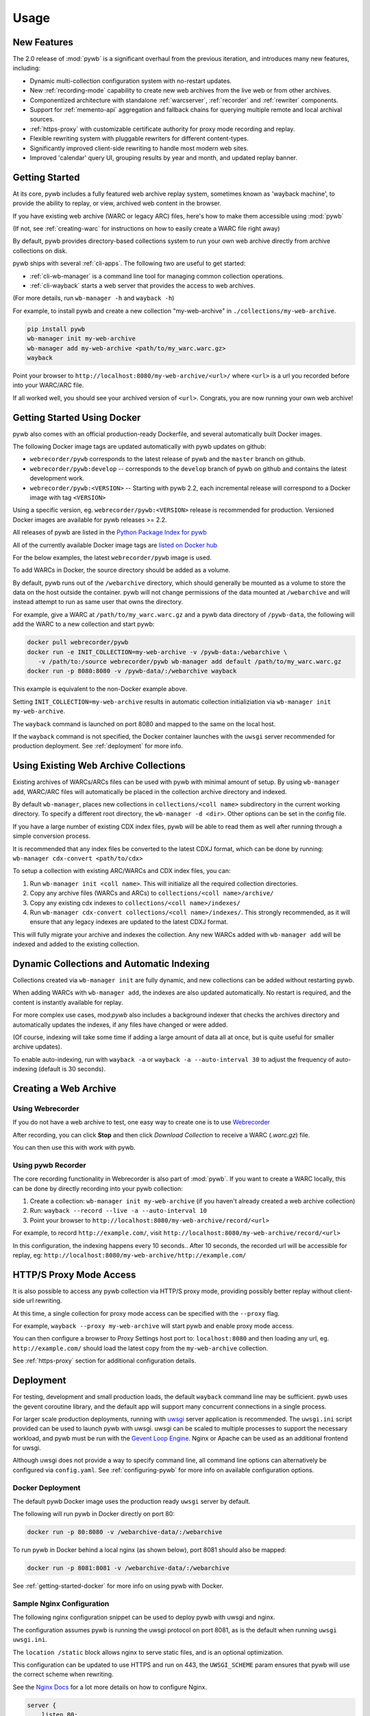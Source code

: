 Usage
=====


New Features
------------

The 2.0 release of :mod:`pywb` is a significant overhaul from the previous iteration,
and introduces many new features, including:

* Dynamic multi-collection configuration system with no-restart updates.

* New :ref:`recording-mode` capability to create new web archives from the live web or from other archives.

* Componentized architecture with standalone :ref:`warcserver`, :ref:`recorder` and :ref:`rewriter` components.

* Support for :ref:`memento-api` aggregation and fallback chains for querying multiple remote and local archival sources.

* :ref:`https-proxy` with customizable certificate authority for proxy mode recording and replay.

* Flexible rewriting system with pluggable rewriters for different content-types.

* Significantly improved client-side rewriting to handle most modern web sites.

* Improved 'calendar' query UI, grouping results by year and month, and updated replay banner.


Getting Started
---------------

At its core, pywb includes a fully featured web archive replay system, sometimes known as 'wayback machine', to provide the ability to replay, or view, archived web content in the browser.

If you have existing web archive (WARC or legacy ARC) files, here's how to make them accessible using :mod:`pywb`

(If not, see :ref:`creating-warc` for instructions on how to easily create a WARC file right away)

By default, pywb provides directory-based collections system to run your own web archive directly from archive collections on disk.

pywb ships with several :ref:`cli-apps`. The following two are useful to get started:

* :ref:`cli-wb-manager` is a command line tool for managing common collection operations.
* :ref:`cli-wayback` starts a web server that provides the access to web archives.

(For more details, run ``wb-manager -h`` and ``wayback -h``)

For example, to install pywb and create a new collection "my-web-archive" in ``./collections/my-web-archive``.

.. code:: console

      pip install pywb
      wb-manager init my-web-archive
      wb-manager add my-web-archive <path/to/my_warc.warc.gz>
      wayback

Point your browser to ``http://localhost:8080/my-web-archive/<url>/`` where ``<url>`` is a url you recorded before into your WARC/ARC file. 

If all worked well, you should see your archived version of ``<url>``. Congrats, you are now running your own web archive!


.. _getting-started-docker:

Getting Started Using Docker
----------------------------

pywb also comes with an official production-ready Dockerfile, and several automatically built Docker images.

The following Docker image tags are updated automatically with pywb updates on github:

* ``webrecorder/pywb`` corresponds to the latest release of pywb and the ``master`` branch on github.
* ``webrecorder/pywb:develop`` -- corresponds to the ``develop`` branch of pywb on github and contains the latest development work.
* ``webrecorder/pywb:<VERSION>`` -- Starting with pywb 2.2, each incremental release will correspond to a Docker image with tag ``<VERSION>``

Using a specific version, eg. ``webrecorder/pywb:<VERSION>`` release is recommended for production. Versioned Docker images are available for pywb releases >= 2.2.

All releases of pywb are listed in the `Python Package Index for pywb <https://pypi.org/project/pywb/#history>`_

All of the currently available Docker image tags are `listed on Docker hub <https://hub.docker.com/r/webrecorder/pywb/tags>`_

For the below examples, the latest ``webrecorder/pywb`` image is used.

To add WARCs in Docker, the source directory should be added as a volume.

By default, pywb runs out of the ``/webarchive`` directory, which should generally be mounted as a volume to store the data on the host
outside the container. pywb will not change permissions of the data mounted at ``/webarchive`` and will instead attempt to run as same user
that owns the directory.

For example, give a WARC at ``/path/to/my_warc.warc.gz`` and a pywb data directory of ``/pywb-data``, the following will
add the WARC to a new collection and start pywb:

.. code:: console

      docker pull webrecorder/pywb
      docker run -e INIT_COLLECTION=my-web-archive -v /pywb-data:/webarchive \
         -v /path/to:/source webrecorder/pywb wb-manager add default /path/to/my_warc.warc.gz
      docker run -p 8080:8080 -v /pywb-data/:/webarchive wayback

This example is equivalent to the non-Docker example above.

Setting ``INIT_COLLECTION=my-web-archive`` results in automatic collection initializiation via ``wb-manager init my-web-archive``.

The ``wayback`` command is launched on port 8080 and mapped to the same on the local host.

If the ``wayback`` command is not specified, the Docker container launches with the ``uwsgi`` server recommended for production deployment.
See :ref:`deployment` for more info.


Using Existing Web Archive Collections
--------------------------------------

Existing archives of WARCs/ARCs files can be used with pywb with minimal amount of setup. By using ``wb-manager add``,
WARC/ARC files will automatically be placed in the collection archive directory and indexed.

By default ``wb-manager``, places new collections in ``collections/<coll name>`` subdirectory in the current working directory. To specify a different root directory, the ``wb-manager -d <dir>``. Other options can be set in the config file.

If you have a large number of existing CDX index files, pywb will be able to read them as well after running through a simple conversion process.

It is recommended that any index files be converted to the latest CDXJ format, which can be done by running:
``wb-manager cdx-convert <path/to/cdx>``

To setup a collection with existing ARC/WARCs and CDX index files, you can:

1. Run ``wb-manager init <coll name>``. This will initialize all the required collection directories.
2. Copy any archive files (WARCs and ARCs) to ``collections/<coll name>/archive/``
3. Copy any existing cdx indexes to ``collections/<coll name>/indexes/``
4. Run ``wb-manager cdx-convert collections/<coll name>/indexes/``. This strongly recommended, as it will
   ensure that any legacy indexes are updated to the latest CDXJ format.

This will fully migrate your archive and indexes the collection.
Any new WARCs added with ``wb-manager add`` will be indexed and added to the existing collection.


Dynamic Collections and Automatic Indexing
------------------------------------------

Collections created via ``wb-manager init`` are fully dynamic, and new collections can be added without restarting pywb.

When adding WARCs with ``wb-manager add``, the indexes are also updated automatically. No restart is required, and the
content is instantly available for replay.

For more complex use cases, mod:`pywb` also includes a background indexer that checks the archives directory and automatically
updates the indexes, if any files have changed or were added. 

(Of course, indexing will take some time if adding a large amount of data all at once, but is quite useful for smaller archive updates).

To enable auto-indexing, run with ``wayback -a`` or ``wayback -a --auto-interval 30`` to adjust the frequency of auto-indexing (default is 30 seconds).


.. _creating-warc:

Creating a Web Archive
----------------------

Using Webrecorder
^^^^^^^^^^^^^^^^^

If you do not have a web archive to test, one easy way to create one is to use `Webrecorder <https://webrecorder.io>`_

After recording, you can click **Stop** and then click `Download Collection` to receive a WARC (`.warc.gz`) file.

You can then use this with work with pywb.


Using pywb Recorder
^^^^^^^^^^^^^^^^^^^

The core recording functionality in Webrecorder is also part of :mod:`pywb`. If you want to create a WARC locally, this can be
done by directly recording into your pywb collection:

1. Create a collection: ``wb-manager init my-web-archive`` (if you haven't already created a web archive collection)
2. Run: ``wayback --record --live -a --auto-interval 10``
3. Point your browser to ``http://localhost:8080/my-web-archive/record/<url>``

For example, to record ``http://example.com/``, visit ``http://localhost:8080/my-web-archive/record/<url>``

In this configuration, the indexing happens every 10 seconds.. After 10 seconds, the recorded url will be accessible for replay, eg:
``http://localhost:8080/my-web-archive/http://example.com/``


HTTP/S Proxy Mode Access
------------------------

It is also possible to access any pywb collection via HTTP/S proxy mode, providing possibly better replay
without client-side url rewriting.

At this time, a single collection for proxy mode access can be specified with the ``--proxy`` flag.

For example, ``wayback --proxy my-web-archive`` will start pywb and enable proxy mode access.

You can then configure a browser to Proxy Settings host port to: ``localhost:8080`` and then loading any url, eg. ``http://example.com/`` should
load the latest copy from the ``my-web-archive`` collection.

See :ref:`https-proxy` section for additional configuration details.


.. _deployment:

Deployment
----------

For testing, development and small production loads, the default ``wayback`` command line may be sufficient.
pywb uses the gevent coroutine library, and the default app will support many concurrent connections in a single process.

For larger scale production deployments, running with `uwsgi <http://uwsgi-docs.readthedocs.io/>`_ server application is recommended. The ``uwsgi.ini`` script provided can be used to launch pywb with uwsgi. uwsgi can be scaled to multiple processes to support the necessary workload, and pywb must be run with the `Gevent Loop Engine <http://uwsgi-docs.readthedocs.io/en/latest/Gevent.html>`_. Nginx or Apache can be used as an additional frontend for uwsgi.

Although uwsgi does not provide a way to specify command line, all command line options can alternatively be configured via ``config.yaml``. See :ref:`configuring-pywb` for more info on available configuration options.

Docker Deployment
^^^^^^^^^^^^^^^^^

The default pywb Docker image uses the production ready ``uwsgi`` server by default.

The following will run pywb in Docker directly on port 80:


.. code:: console

      docker run -p 80:8080 -v /webarchive-data/:/webarchive

To run pywb in Docker behind a local nginx (as shown below), port 8081 should also be mapped:

.. code:: console

      docker run -p 8081:8081 -v /webarchive-data/:/webarchive


See :ref:`getting-started-docker` for more info on using pywb with Docker.


Sample Nginx Configuration
^^^^^^^^^^^^^^^^^^^^^^^^^^

The following nginx configuration snippet can be used to deploy pywb with uwsgi and nginx.

The configuration assumes pywb is running the uwsgi protocol on port 8081, as is the default
when running ``uwsgi uwsgi.ini``.

The ``location /static`` block allows nginx to serve static files, and is an optional optimization.

This configuration can be updated to use HTTPS and run on 443, the ``UWSGI_SCHEME`` param ensures that pywb will use the correct scheme
when rewriting.

See the `Nginx Docs <https://nginx.org/en/docs/>`_ for a lot more details on how to configure Nginx.


.. code:: nginx

    server {
        listen 80;

        location /static {
            alias /path/to/pywb/static;
        }

        location / {
            uwsgi_pass localhost:8081;

            include uwsgi_params;
            uwsgi_param UWSGI_SCHEME $scheme;
        }
    }

Sample Apache Configuration
^^^^^^^^^^^^^^^^^^^^^^^^^^^

The following Apache configuration snippet can be used to deploy pywb *without* uwsgi. A configuration with uwsgi is also probably possible but this covers the simplest case of launching the `wayback` binary directly.

The configuration assumes pywb is running on port 8080 on localhost, but it could be on a different machine as well.

.. code:: apache

    <VirtualHost *:80>
         ServerName proxy.example.com
         Redirect / https://proxy.example.com/
         DocumentRoot /var/www/html/
    </VirtualHost>

    <VirtualHost *:443>
         ServerName proxy.example.com
         SSLEngine on
         DocumentRoot /var/www/html/
         ErrorDocument 404 /404.html
         ProxyPreserveHost On
         ProxyPass /.well-known/ !
         ProxyPass / http://localhost:8080/
         ProxyPassReverse / http://localhost:8080/
         RequestHeader set "X-Forwarded-Proto" expr=%{REQUEST_SCHEME}
    </VirtualHost>
